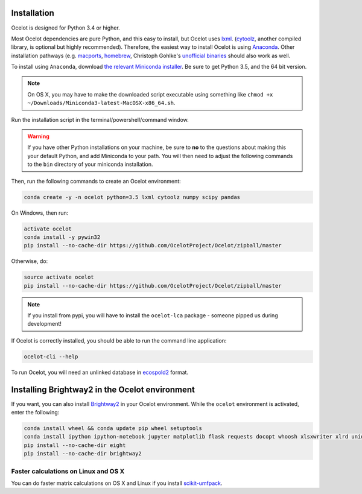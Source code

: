 Installation
------------

Ocelot is designed for Python 3.4 or higher.

Most Ocelot dependencies are pure Python, and this easy to install, but Ocelot uses `lxml <http://lxml.de/>`__. (`cytoolz <https://pypi.python.org/pypi/cytoolz>`__, another compiled library, is optional but highly recommended). Therefore, the easiest way to install Ocelot is using `Anaconda <https://www.continuum.io/downloads>`__. Other installation pathways (e.g. `macports <https://www.macports.org/>`__, `homebrew <http://brew.sh/>`__, Christoph Gohlke's `unofficial binaries <http://www.lfd.uci.edu/~gohlke/pythonlibs/>`__ should also work as well.

To install using ``Anaconda``, download `the relevant Miniconda installer <http://conda.pydata.org/miniconda.html>`__. Be sure to get Python 3.5, and the 64 bit version.

.. note:: On OS X, you may have to make the downloaded script executable using something like ``chmod +x ~/Downloads/Miniconda3-latest-MacOSX-x86_64.sh``.

Run the installation script in the terminal/powershell/command window.

.. warning:: If you have other Python installations on your machine, be sure to **no** to the questions about making this your default Python, and add Miniconda to your path. You will then need to adjust the following commands to the ``bin`` directory of your miniconda installation.

Then, run the following commands to create an Ocelot environment:

.. code-block:: bash

    conda create -y -n ocelot python=3.5 lxml cytoolz numpy scipy pandas

On Windows, then run:

.. code-block:: bash

    activate ocelot
    conda install -y pywin32
    pip install --no-cache-dir https://github.com/OcelotProject/Ocelot/zipball/master

Otherwise, do:

.. code-block:: bash

    source activate ocelot
    pip install --no-cache-dir https://github.com/OcelotProject/Ocelot/zipball/master

.. note:: If you install from pypi, you will have to install the ``ocelot-lca`` package - someone pipped us during development!

If Ocelot is correctly installed, you should be able to run the command line application:

.. code-block:: bash

    ocelot-cli --help

To run Ocelot, you will need an unlinked database in `ecospold2 <http://www.ecoinvent.org/data-provider/data-provider-toolkit/ecospold2/ecospold2.html>`__ format.

Installing Brightway2 in the Ocelot environment
-----------------------------------------------

If you want, you can also install `Brightway2 <https://brightwaylca.org/>`__ in your Ocelot environment. While the ``ocelot`` environment is activated, enter the following:

.. code-block:: bash

    conda install wheel && conda update pip wheel setuptools
    conda install ipython ipython-notebook jupyter matplotlib flask requests docopt whoosh xlsxwriter xlrd unidecode appdirs future psutil unicodecsv wrapt
    pip install --no-cache-dir eight
    pip install --no-cache-dir brightway2

Faster calculations on Linux and OS X
`````````````````````````````````````

You can do faster matrix calculations on OS X and Linux if you install `scikit-umfpack <https://github.com/scikit-umfpack/scikit-umfpack>`__.
